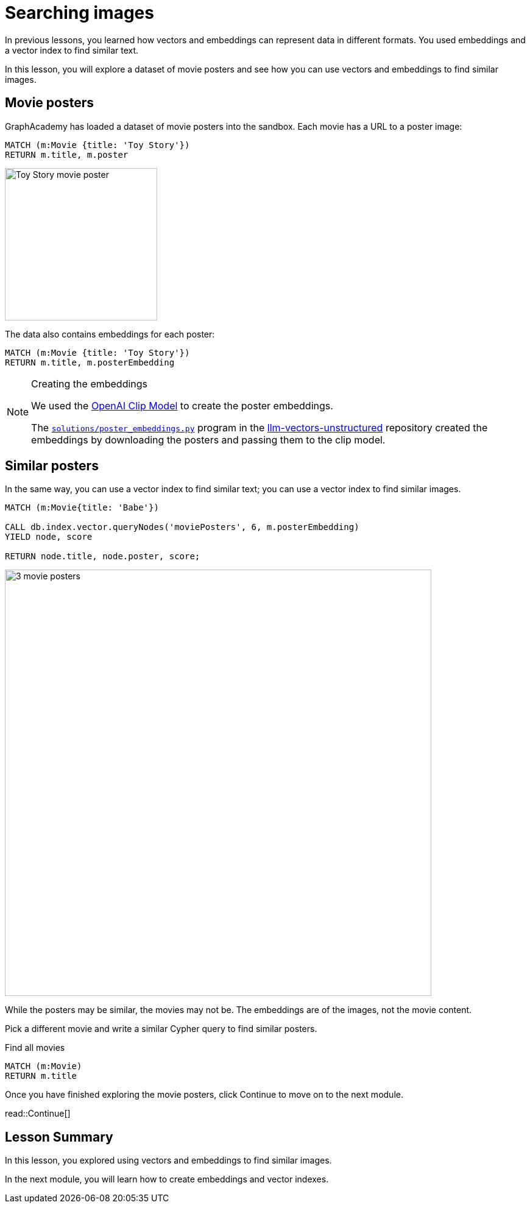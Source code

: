 = Searching images
:order: 6
:type: challenge
:sandbox: true
:optional: true

In previous lessons, you learned how vectors and embeddings can represent data in different formats. You used embeddings and a vector index to find similar text.

In this lesson, you will explore a dataset of movie posters and see how you can use vectors and embeddings to find similar images.

== Movie posters

GraphAcademy has loaded a dataset of movie posters into the sandbox.
Each movie has a URL to a poster image:

[source, cypher]
MATCH (m:Movie {title: 'Toy Story'}) 
RETURN m.title, m.poster

image:https://image.tmdb.org/t/p/w440_and_h660_face/uXDfjJbdP4ijW5hWSBrPrlKpxab.jpg[Toy Story movie poster,width=250,align=center]

The data also contains embeddings for each poster:

[source, cypher]
MATCH (m:Movie {title: 'Toy Story'}) 
RETURN m.title, m.posterEmbedding

[NOTE]
.Creating the embeddings
====
We used the link:https://openai.com/research/clip[OpenAI Clip Model^] to create the poster embeddings.

The link:{repository-blob}/main/llm_vectors_unstructured/solutions/poster_embeddings.py[`solutions/poster_embeddings.py`^] program in the link:{repository-link}/[llm-vectors-unstructured^] repository created the embeddings by downloading the posters and passing them to the clip model.
====

== Similar posters

In the same way, you can use a vector index to find similar text; you can use a vector index to find similar images.

[source, cypher]
----
MATCH (m:Movie{title: 'Babe'})

CALL db.index.vector.queryNodes('moviePosters', 6, m.posterEmbedding)
YIELD node, score

RETURN node.title, node.poster, score;
----

image::images/babe-similar-posters.jpg[3 movie posters, Babe, Lassie, Before the Rain with similar images,width=700,align=center]

While the posters may be similar, the movies may not be. The embeddings are of the images, not the movie content.

Pick a different movie and write a similar Cypher query to find similar posters.

[source, cypher]
.Find all movies
----
MATCH (m:Movie)
RETURN m.title
----

Once you have finished exploring the movie posters, click Continue to move on to the next module.

read::Continue[]

[.summary]
== Lesson Summary

In this lesson, you explored using vectors and embeddings to find similar images.

In the next module, you will learn how to create embeddings and vector indexes.
